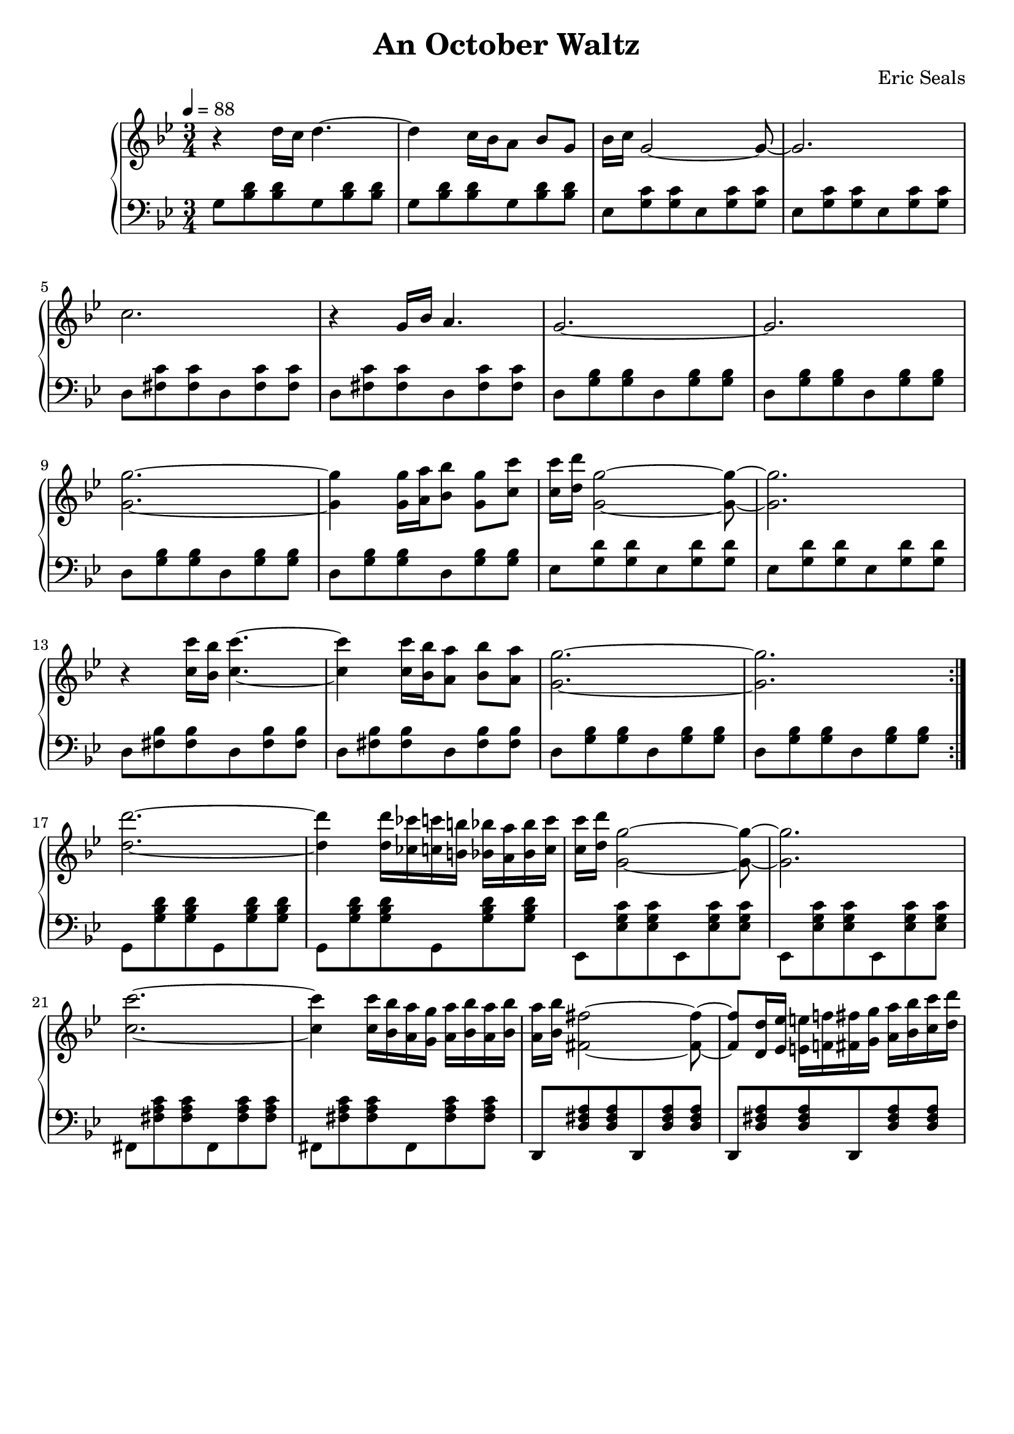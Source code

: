 AUTHORS = "Eric Seals"

\version "2.24.1"  % make sure this matches the version you installed

%\language "english"
\header {
  title = "An October Waltz"
  composer = "Eric Seals"
  tagline = #f
}

% First section, bars 1-7.
part-one = {
  \key g \minor
  \time 3/4 
  \tempo 4 = 88
}

\score {
  \new PianoStaff <<
    \new Staff = "right" \with {
      midiInstrument = "acoustic grand"
    } {
      \relative c' {
        \part-one
        \repeat volta 2 {
          r4 d'16 c d4. ~
          d4 c16 bes a8 bes g
          bes16 c g2 ~ g8 ~
          g2.
          c2. 
          r4 g16 bes a4.
          g2. ~
          g2.

          <g g'>2. ~
          <g g'>4 <g g'>16 <a a'> <bes bes'>8 <g g'> <c c'>
          <c c'>16 <d d'> <g, g'>2 ~ <g g'>8 ~
          <g g'>2.
          r4 <c c'>16 <bes bes'> <c c'>4. ~
          <c c'>4 <c c'>16 <bes bes'> <a a'>8 <bes bes'> <a a'>
          <g g'>2. ~
          <g g'>2.
        }
        <d' d'>2. ~
        <d d'>4 <d d'>16 <ces ces'> <c c'> <b b'> <bes bes'> <a a'> <bes bes'> <c c'>
        <c c'> <d d'> <g, g'>2 ~ <g g'>8 ~
        <g g'>2.
        <c c'>2. ~
        <c c'>4 <c c'>16 <bes bes'> <a a'> <g g'> <a a'> <bes bes'> <a a'> <bes bes'>
        <a a'> <bes bes'> <fis fis'>2 ~ <fis fis'>8 ~
        <fis fis'>8 <d d'>16 <ees ees'> <e e'> <f f'> <fis fis'> <g g'> <a a'> <bes bes'> <c c'> <d d'>
      }
    }
    \new Staff = "left" \with {
      midiInstrument = "acoustic grand"
    } {
      \clef bass \relative c {
        \part-one
        \repeat volta 2 {
          g'8 <bes d> <bes d> g <bes d> <bes d>
          g <bes d> <bes d> g <bes d> <bes d>
          ees, <g c> <g c> ees <g c> <g c>
          ees <g c> <g c> ees <g c> <g c>
          d <fis c'> <fis c'> d <fis c'> <fis c'>
          d <fis c'> <fis c'> d <fis c'> <fis c'>
          d <g bes> <g bes> d <g bes> <g bes>
          d <g bes> <g bes> d <g bes> <g bes>

          d <g bes> <g bes> d <g bes> <g bes>
          d <g bes> <g bes> d <g bes> <g bes>
          ees <g d'> <g d'> ees <g d'> <g d'>
          ees <g d'> <g d'> ees <g d'> <g d'>
          d <fis bes> <fis bes> d <fis bes> <fis bes>
          d <fis bes> <fis bes> d <fis bes> <fis bes>
          d <g bes> <g bes> d <g bes> <g bes>
          d <g bes> <g bes> d <g bes> <g bes>
        }
        g, <g' bes d> <g bes d> g, <g' bes d> <g bes d>
        g, <g' bes d> <g bes d> g, <g' bes d> <g bes d>
        ees, <ees' g c> <ees g c> ees, <ees' g c> <ees g c>
        ees, <ees' g c> <ees g c> ees, <ees' g c> <ees g c>
        fis, <fis' a c> <fis a c> fis, <fis' a c> <fis a c>
        fis, <fis' a c> <fis a c> fis, <fis' a c> <fis a c>
        d, <d' fis a> <d fis a> d, <d' fis a> <d fis a>
        d, <d' fis a> <d fis a> d, <d' fis a> <d fis a>
      }
    }
  >>
  \layout {
  }
}